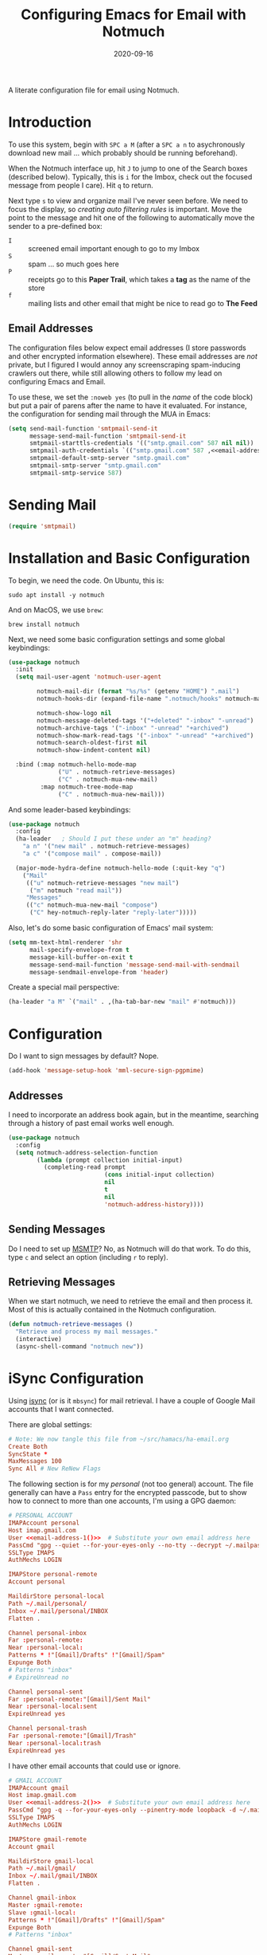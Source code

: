 #+title:  Configuring Emacs for Email with Notmuch
#+author: Howard X. Abrams
#+date:   2020-09-16
#+tags: emacs email

A literate configuration file for email using Notmuch.

#+begin_src emacs-lisp :exports none
  ;;; ha-email --- Email configuration using Notmuch. -*- lexical-binding: t; -*-
  ;;
  ;; © 2020-2023 Howard X. Abrams
  ;;   Licensed under a Creative Commons Attribution 4.0 International License.
  ;;   See http://creativecommons.org/licenses/by/4.0/
  ;;
  ;; Author: Howard X. Abrams <http://gitlab.com/howardabrams>
  ;; Maintainer: Howard X. Abrams
  ;; Created: September 16, 2020
  ;;
  ;; This file is not part of GNU Emacs.
  ;;
  ;; *NB:* Do not edit this file. Instead, edit the original literate file at:
  ;;            ~/src/hamacs/ha-email.org
  ;;       And tangle the file to recreate this one.
  ;;
  ;;; Code:
#+end_src
* Introduction
To use this system, begin with ~SPC a M~ (after a ~SPC a n~ to asychronously download new mail … which probably should be running beforehand).

When the Notmuch interface up, hit ~J~ to jump to one of the Search boxes (described below). Typically, this is ~i~ for the Imbox, check out the focused message from people I care). Hit ~q~ to return.

Next type ~s~ to view and organize mail I've never seen before. We need to focus the display, so /creating auto filtering rules/ is important. Move the point to the message and hit one of the following to automatically move the sender to a pre-defined box:

  - ~I~ :: screened email important enough to go to my Imbox
  - ~S~ :: spam … so much goes here
  - ~P~ :: receipts go to this *Paper Trail*, which takes a *tag* as the name of the store
  - ~f~ :: mailing lists and other email that might be nice to read go to *The Feed*

** Email Addresses
The configuration files below expect email addresses (I store passwords and other encrypted information elsewhere).  These email addresses are /not/ private, but I figured I would annoy any screenscraping spam-inducing crawlers out there, while still allowing others to follow my lead on configuring Emacs and Email.

#+name: email-address-1
#+begin_src emacs-lisp :exports none :tangle no :results silent
  (rot13-string "ubjneq@ubjneqnoenzf.pbz")
#+end_src

#+name: email-address-2
#+begin_src emacs-lisp :exports none :tangle no :results silent
  (rot13-string "ubjneq.noenzf@tznvy.pbz")
#+end_src

#+name: email-address-3
#+begin_src emacs-lisp :exports none :tangle no :results silent
  (rot13-string "ubjneq@shmmlgbnfg.pbz")
#+end_src

To use these, we set the =:noweb yes= (to pull in the /name/ of the code block) but put a pair of parens after the name to have it evaluated. For instance, the configuration for sending mail through the MUA in Emacs:
#+begin_src emacs-lisp :noweb yes
  (setq send-mail-function 'smtpmail-send-it
        message-send-mail-function 'smtpmail-send-it
        smtpmail-starttls-credentials '(("smtp.gmail.com" 587 nil nil))
        smtpmail-auth-credentials `(("smtp.gmail.com" 587 ,<<email-address-1>> nil))
        smtpmail-default-smtp-server "smtp.gmail.com"
        smtpmail-smtp-server "smtp.gmail.com"
        smtpmail-smtp-service 587)
#+end_src
* Sending Mail
#+BEGIN_SRC emacs-lisp
(require 'smtpmail)
#+END_SRC

* Installation and Basic Configuration
To begin, we need the code. On Ubuntu, this is:
#+begin_src shell :tangle no
  sudo apt install -y notmuch
#+end_src

And on MacOS, we use =brew=:
#+begin_src shell :tangle no
  brew install notmuch
#+end_src

Next, we need some basic configuration settings and some global keybindings:
#+begin_src emacs-lisp :noweb yes
  (use-package notmuch
    :init
    (setq mail-user-agent 'notmuch-user-agent

          notmuch-mail-dir (format "%s/%s" (getenv "HOME") ".mail")
          notmuch-hooks-dir (expand-file-name ".notmuch/hooks" notmuch-mail-dir)

          notmuch-show-logo nil
          notmuch-message-deleted-tags '("+deleted" "-inbox" "-unread")
          notmuch-archive-tags '("-inbox" "-unread" "+archived")
          notmuch-show-mark-read-tags '("-inbox" "-unread" "+archived")
          notmuch-search-oldest-first nil
          notmuch-show-indent-content nil)

    :bind (:map notmuch-hello-mode-map
                ("U" . notmuch-retrieve-messages)
                ("C" . notmuch-mua-new-mail)
           :map notmuch-tree-mode-map
                ("C" . notmuch-mua-new-mail)))
#+end_src

And some leader-based keybindings:

#+begin_src emacs-lisp :noweb yes
  (use-package notmuch
    :config
    (ha-leader   ; Should I put these under an "m" heading?
      "a n" '("new mail" . notmuch-retrieve-messages)
      "a c" '("compose mail" . compose-mail))

    (major-mode-hydra-define notmuch-hello-mode (:quit-key "q")
      ("Mail"
       (("u" notmuch-retrieve-messages "new mail")
        ("m" notmuch "read mail"))
       "Messages"
       (("c" notmuch-mua-new-mail "compose")
        ("C" hey-notmuch-reply-later "reply-later")))))
#+end_src

Also, let's do some basic configuration of Emacs' mail system:

#+begin_src emacs-lisp
  (setq mm-text-html-renderer 'shr
        mail-specify-envelope-from t
        message-kill-buffer-on-exit t
        message-send-mail-function 'message-send-mail-with-sendmail
        message-sendmail-envelope-from 'header)
#+end_src

Create a special mail perspective:
#+begin_src emacs-lisp
  (ha-leader "a M" `("mail" . ,(ha-tab-bar-new "mail" #'notmuch)))
#+end_src
* Configuration
Do I want to sign messages by default? Nope.
#+begin_src emacs-lisp :tangle no
  (add-hook 'message-setup-hook 'mml-secure-sign-pgpmime)
#+end_src
** Addresses
I need to incorporate an address book again, but in the meantime, searching through a history of past email works well enough.
#+begin_src emacs-lisp
  (use-package notmuch
    :config
    (setq notmuch-address-selection-function
          (lambda (prompt collection initial-input)
            (completing-read prompt
                             (cons initial-input collection)
                             nil
                             t
                             nil
                             'notmuch-address-history))))
#+end_src
** Sending Messages
Do I need to set up [[https://marlam.de/msmtp/][MSMTP]]? No, as Notmuch will do that work.
To do this, type ~c~ and select an option (including ~r~ to reply).

** Retrieving Messages
When we start notmuch, we need to retrieve the email and then process it. Most of this is actually contained in the Notmuch configuration.
#+begin_src emacs-lisp
  (defun notmuch-retrieve-messages ()
    "Retrieve and process my mail messages."
    (interactive)
    (async-shell-command "notmuch new"))
#+end_src
* iSync Configuration
Using [[https://isync.sourceforge.io/][isync]] (or is it =mbsync=) for mail retrieval. I have a couple of Google Mail accounts that I want connected.

There are global settings:
#+begin_src conf :tangle ~/.mbsyncrc :noweb yes
  # Note: We now tangle this file from ~/src/hamacs/ha-email.org
  Create Both
  SyncState *
  MaxMessages 100
  Sync All # New ReNew Flags
#+end_src

The following section is for my /personal/ (not too general) account.
The file generally can have a =Pass= entry for the encrypted passcode, but to show how to connect to more than one accounts, I'm using a GPG daemon:

#+begin_src conf :tangle ~/.mbsyncrc :noweb yes
  # PERSONAL ACCOUNT
  IMAPAccount personal
  Host imap.gmail.com
  User <<email-address-1()>>  # Substitute your own email address here
  PassCmd "gpg --quiet --for-your-eyes-only --no-tty --decrypt ~/.mailpass-personal.gpg"
  SSLType IMAPS
  AuthMechs LOGIN

  IMAPStore personal-remote
  Account personal

  MaildirStore personal-local
  Path ~/.mail/personal/
  Inbox ~/.mail/personal/INBOX
  Flatten .

  Channel personal-inbox
  Far :personal-remote:
  Near :personal-local:
  Patterns * !"[Gmail]/Drafts" !"[Gmail]/Spam"
  Expunge Both
  # Patterns "inbox"
  # ExpireUnread no

  Channel personal-sent
  Far :personal-remote:"[Gmail]/Sent Mail"
  Near :personal-local:sent
  ExpireUnread yes

  Channel personal-trash
  Far :personal-remote:"[Gmail]/Trash"
  Near :personal-local:trash
  ExpireUnread yes
#+end_src

I have other email accounts that could use or ignore.
#+begin_src conf :tangle no
  # GMAIL ACCOUNT
  IMAPAccount gmail
  Host imap.gmail.com
  User <<email-address-2()>>  # Substitute your own email address here
  PassCmd "gpg -q --for-your-eyes-only --pinentry-mode loopback -d ~/.mailpass-google.gpg"
  SSLType IMAPS
  AuthMechs LOGIN

  IMAPStore gmail-remote
  Account gmail

  MaildirStore gmail-local
  Path ~/.mail/gmail/
  Inbox ~/.mail/gmail/INBOX
  Flatten .

  Channel gmail-inbox
  Master :gmail-remote:
  Slave :gmail-local:
  Patterns * !"[Gmail]/Drafts" !"[Gmail]/Spam"
  Expunge Both
  # Patterns "inbox"

  Channel gmail-sent
  Master :gmail-remote:"[Gmail]/Sent Mail"
  Slave :gmail-local:sent
  ExpireUnread yes

  Channel gmail-trash
  Master :gmail-remote:"[Gmail]/Trash"
  Slave :gmail-local:trash
  ExpireUnread yes
#+end_src

* Notmuch Configuration
Notmuch requires these configuration files.
** =notmuch-config=
The general settings file that goes into =~/.notmuch-config=:

#+begin_src conf-unix :tangle ~/.notmuch-config
# .notmuch-config - Configuration file for the notmuch mail system
# Note: We now tangle this file from ~/src/hamacs/ha-email.org
#
# For more information about notmuch, see https://notmuchmail.org
#+end_src

The commentary for each of the subsections came from their man page.
*** Database configuration
The value supported here is =path= which should be the top-level directory where your mail exists and to where =mbsync= will new mail. Files should be individual email messages. Notmuch will store its database within a sub-directory of the path configured here named ".notmuch".

#+begin_src conf-unix :tangle ~/.notmuch-config
[database]
path=.mail
#+end_src
*** User configuration
Here is where you can let notmuch know how you address emails. Valid settings are
 - =name= :: Your full name.
 - =primary_email= :: Your primary email address.
 - =other_email= :: A list (separated by =;=) of other email addresses at which you receive email.

Notmuch use the email addresses configured here when formatting replies. It will avoid including your own addresses in the recipient list of replies, and will set the From address based on the address in the original email.

#+begin_src conf-unix :tangle ~/.notmuch-config :noweb yes
  [user]
  name=Howard Abrams
  primary_email=<<email-address-1()>>
  other_email=<<email-address-2()>>;<<email-address-3()>>
#+end_src
*NB:* In the configuration above, you may see the addresses are all set to =nil=. If you are copying this from a rendered web page, note that you need to substitute that with your own email address.
*** Configuration for "notmuch new"
Note the following supported options:
 - =tags= :: A list (separated by =;=) of the tags that added to all messages incorporated by "notmuch new".
 - =ignore= :: A list (separated by =;=) of file and directory names that will not be searched for messages by "notmuch new".

NOTE: *Every* file/directory that goes by one of those names will be ignored, independent of its depth/location in the mail store.
#+begin_src conf-unix :tangle ~/.notmuch-config
  [new]
  tags=unread;inbox;
  ignore=
#+end_src
*** Search configuration
The following option is supported here:

 - =exclude_tags= :: A ;-separated list of tags that will be excluded from search results by default.  Using an excluded tag in a query will override that exclusion.

#+begin_src conf-unix :tangle ~/.notmuch-config
  [search]
  exclude_tags=deleted;spam;
#+end_src
*** Maildir compatibility configuration
This section support the following option:

- =synchronize_flags= :: Valid values are true and false. If true, then notmuch synchronizing the following maildir flags (in message filenames) with the corresponding notmuch tags:

  | Flag | Tag                                         |
  |------+---------------------------------------------|
  | D    | draft                                       |
  | F    | flagged                                     |
  | P    | passed                                      |
  | R    | replied                                     |
  | S    | unread (added when 'S' flag is not present) |

The =notmuch new= command will notice flag changes in filenames and update tags, while the =notmuch tag= and =notmuch restore= commands will notice tag changes and update flags in filenames.

#+begin_src conf-unix :tangle ~/.notmuch-config
  [maildir]
  synchronize_flags=true
#+end_src

That should complete the Notmuch configuration.
** =pre-new=
We call this shell script when beginning a retrieval, =pre-new= that calls =mbsync= to download all the messages:

#+begin_src shell :tangle ~/.mail/.notmuch/hooks/pre-new :shebang "#!/bin/bash"
  # More info about hooks: https://notmuchmail.org/manpages/notmuch-hooks-5/
  # Note: We now tangle this file from ~/src/hamacs/ha-email.org

  echo "Starting not-much 'pre-new' script"

  mbsync -a

  echo "Completing not-much 'pre-new' script"
#+end_src
** =post-new=
And a =post-new= hook based on a filtering scheme that mimics the Hey.com workflow taken from [[https://gist.githubusercontent.com/frozencemetery/5042526/raw/57195ba748e336de80c27519fe66e428e5003ab8/post-new][this gist]] (note we have more to say on that later on) to filter and tag all messages after they have arrived:

#+begin_src shell :tangle ~/.mail/.notmuch/hooks/post-new :shebang "#!/bin/bash"
# Based On: https://gist.githubusercontent.com/frozencemetery/5042526/raw/57195ba748e336de80c27519fe66e428e5003ab8/post-new
# Note: We now tangle this file from ~/src/hamacs/ha-email.org
#
# Create empty files for:
# 1. thefeed.db (mail you want to read every once in a while)
# 2. spam.db (mail you never want to see)
# 3. screened.db (your inbox)
# 4. ledger.db (papertrail)
# in the hooks folder.
# More info about hooks: https://notmuchmail.org/manpages/notmuch-hooks-5/

# Note:
#    Old emails:  notmuch search --output summary NOT date:30d.. and tag:unread
#    Ignore old emails: notmuch tag -unread --output summary NOT date:30d.. and tag:unread

echo "Starting not-much 'post-new' script"
export nm_maildir="$HOME/.mail"
export start="-1"

echo Working from $nm_maildir

function timer_start {
    echo -n "    starting $1"
    export start=$(date +"%s")
}

function timer_end {
    end=$(date +"%s")
    delta=$(($end-$start))
    mins=$(($delta / 60))
    secs=$(($delta - ($mins*60)))
    echo " -- $1 completed: ${mins} minutes, ${secs} seconds"
    export start="-1" # sanity requires this or similar
}

timer_start "ledger"
while IFS= read -r line; do
    nm_tag=$(echo "$line" | cut -d' ' -f1 -)
    nm_entry=$(echo "$line" | cut -d' ' -f2 -)
    if [ -n "$nm_entry" ]
    then
        notmuch tag +archived +ledger/"$nm_tag" -inbox -- tag:inbox and tag:unread and from:"$nm_entry"
    fi
    echo -n "Handling entry: $nm_tag, $nm_entry"
done < $nm_maildir/.notmuch/hooks/ledger.db
timer_end "ledger"

timer_start "unsubscribable_spam"
for entry in $(cat $nm_maildir/.notmuch/hooks/spam.db)
do
    if [ -n "$entry" ]
    then
        notmuch tag +spam +deleted +archived -inbox -unread -- tag:inbox and tag:unread and from:"$entry"
    fi
done
timer_end "unsubscribable_spam"

timer_start "thefeed"
for entry in $(cat $nm_maildir/.notmuch/hooks/thefeed.db)
do
    if [ -n "$entry" ]
    then
        notmuch tag +thefeed +archived -inbox -- tag:inbox and tag:unread and from:"$entry"
    fi
done
timer_end "thefeed"

timer_start "Screened"

notmuch tag +screened 'subject:/\[Web\]/'
for entry in $(cat $nm_maildir/.notmuch/hooks/screened.db)
do
    if [ -n "$entry" ]
    then
        notmuch tag +screened -- from:"$entry" # tag:unread and tag:inbox and
    fi
done
timer_end "Screened"

timer_start "Old-Projects"
notmuch tag +old-project 'subject:/.*howardabrams\/node-mocks-http/'
notmuch tag +old-project 'subject:/.*Pigmice2733/'
timer_end "Old-Projects"

notmuch tag +screened 'subject:[Web]'

echo "Completing not-much 'post-new' script"
#+end_src
* Hey
I originally took the following configuration from [[https://youtu.be/wuSPssykPtE][Vedang Manerikar's video]], along with [[https://gist.github.com/vedang/26a94c459c46e45bc3a9ec935457c80f][the code]]. The ideas brought out were to mimic the hey.com email workflow, and while not bad, I thought I could improve it over time.

To allow me to keep Vedang's and my code side-by-side in the same Emacs variable state, I have renamed the prefix to =hey-=, buf, if you are looking to steal my code, you may want to revisit the original source.
** Default Searches

A list of pre-defined searches act like "Folder buttons" at the top to see files that match those /buckets/:

#+begin_src emacs-lisp
  (use-package notmuch
    :config
    (setq notmuch-saved-searches '((:name "Imbox"
                                          :query "tag:inbox AND tag:screened AND tag:unread"
                                          :key "i"
                                          :search-type 'tree)
                                   (:name "Previously Seen"
                                          :query "tag:screened AND NOT tag:unread"
                                          :key "I")
                                   (:name "Sent" :query "tag:sent")
                                   (:name "Unscreened"
                                          :query "tag:inbox AND tag:unread AND NOT tag:screened AND NOT date:..14d AND NOT tag:thefeed AND NOT tag:/ledger/ AND NOT tag:old-project"
                                          :key "s")
                                   (:name "New Feed"
                                          :query "tag:thefeed AND tag:unread"
                                          :key "f"
                                          :search-type 'tree)
                                   (:name "Old Feed"
                                          :query "tag:thefeed"
                                          :key "f"
                                          :search-type 'tree)
                                   (:name "New Receipts"
                                          :query "tag:/ledger/ AND tag:unread"
                                          :key "p")
                                   (:name "Papertrail"
                                          :query "tag:/ledger/"
                                          :key "P")

                                   ;; (push '(:name "Projects"
                                   ;;               :query "tag:project AND NOT tag:unread"
                                   ;;               :key "x")
                                   ;;       notmuch-saved-searches)
                                   (:name "Old Projects"
                                          :query "tag:old-project AND NOT tag:unread"
                                          :key "X"))))
#+end_src
** Helper Functions

With good bucket definitions, we should be able to scan the mail and deal with the entire lot:

#+begin_src emacs-lisp
  (defun hey-notmuch-archive-all ()
    "Archive all the emails in the current view."
    (interactive)
    (notmuch-search-archive-thread nil (point-min) (point-max)))

  (defun hey-notmuch-delete-all ()
    "Archive all the emails in the current view.
  Mark them for deletion by cron job."
    (interactive)
    (notmuch-search-tag-all '("+deleted"))
    (hey-notmuch-archive-all))

  (defun hey-notmuch-search-delete-and-archive-thread ()
    "Archive the selected thread. Add the deleted tag as well."
    (interactive)
    (notmuch-search-add-tag '("+deleted"))
    (notmuch-search-archive-thread))

  (defun hey-notmuch-tag-and-archive (tag-changes &optional beg end)
    "Prompt the user for TAG-CHANGES.
  Apply the TAG-CHANGES to region and also archive all the emails.
  When called directly, BEG and END provide the region."
    (interactive (notmuch-search-interactive-tag-changes))
    (notmuch-search-tag tag-changes beg end)
    (notmuch-search-archive-thread nil beg end))
#+end_src

A key point in organizing emails with the Hey model, is looking at the "from" address:

#+begin_src emacs-lisp
(defun hey-notmuch-search-find-from ()
  "A helper function to find the email address for the given email."
  (let ((notmuch-addr-sexp (first
                            (notmuch-call-notmuch-sexp "address"
                                                       "--format=sexp"
                                                       "--format-version=1"
                                                       "--output=sender"
                                                       (notmuch-search-find-thread-id)))))
    (plist-get notmuch-addr-sexp :address)))
#+end_src

And we can create a filter, /search/ and tagging based on this "from" function:

#+begin_src emacs-lisp
  (defun hey-notmuch-filter-by-from ()
    "Filter the current search view to show all emails sent from the sender of the current thread."
    (interactive)
    (notmuch-search-filter (concat "from:" (hey-notmuch-search-find-from))))

  (defun hey-notmuch-search-by-from (&optional no-display)
    "Show all emails sent from the sender of the current thread.
  NO-DISPLAY is sent forward to `notmuch-search'."
    (interactive)
    (notmuch-search (concat "from:" (hey-notmuch-search-find-from))
                    notmuch-search-oldest-first nil nil no-display))

  (defun hey-notmuch-tag-by-from (tag-changes &optional beg end refresh)
    "Apply TAG-CHANGES to all emails from the sender of the current thread.

  While defined (since `notmuch-search-interactive-tag-changes'
  returns them), this function ignores BEG and END (for the
  region).

  If REFRESH is true, refresh the buffer from which we started the
  search."
    (interactive (notmuch-search-interactive-tag-changes))
    (let ((this-buf (current-buffer)))
      (hey-notmuch-search-by-from t)
      ;; This is a dirty hack since I can't find a way to run a
      ;; temporary hook on `notmuch-search' completion. So instead of
      ;; waiting on the search to complete in the background and then
      ;; making tag-changes on it, I sleep for a short amount of time.
      ;; This is generally good enough and works, but is not guaranteed
      ;; to work every time. I'm fine with this.
      (sleep-for 0.5)
      (notmuch-search-tag-all tag-changes)
      (when refresh
        (set-buffer this-buf)
        (notmuch-refresh-this-buffer))))
#+end_src

** Moving Mail to Buckets

We based the Hey buckets on notmuch databases, we combine the =hey-notmuch-add-addr-to-db= with the =hey-notmuch-tag-by-from= functions to move messages.

#+begin_src emacs-lisp
(defun hey-notmuch-add-addr-to-db (nmaddr nmdbfile)
  "Add the email address NMADDR to the db-file NMDBFILE."
  (append-to-file (format "%s\n" nmaddr) nil nmdbfile))

(defun hey-notmuch-move-sender-to-thefeed ()
  "For the email at point, move the sender of that email to the feed.
This means:
1. All new email should go to the feed and skip the inbox altogether.
2. All existing email updated with the tag `thefeed'.
3. All existing email removed from the inbox."
  (interactive)
  (hey-notmuch-add-addr-to-db (hey-notmuch-search-find-from)
                              (format "%s/thefeed.db" notmuch-hooks-dir))
  (hey-notmuch-tag-by-from '("+thefeed" "+archived" "-inbox")))

(defun hey-notmuch-move-sender-to-papertrail (tag-name)
  "For the email at point, move the sender of that email to the papertrail.
This means:
1. All new email should go to the papertrail and skip the inbox altogether.
2. All existing email updated with the tag `ledger/TAG-NAME'.
3. All existing email removed from the inbox."
  (interactive "sTag Name: ")
  (hey-notmuch-add-addr-to-db (format "%s %s"
                                      tag-name
                                      (hey-notmuch-search-find-from))
                              (format "%s/ledger.db" notmuch-hooks-dir))
  (let ((tag-string (format "+ledger/%s" tag-name)))
    (hey-notmuch-tag-by-from (list tag-string "+archived" "-inbox" "-unread"))))

(defun hey-notmuch-move-sender-to-screened ()
  "For the email at point, move the sender of that email to Screened Emails.
This means:
1. All new email tagged `screened' and show up in the inbox.
2. All existing email updated to add the tag `screened'."
  (interactive)
  (hey-notmuch-add-addr-to-db (hey-notmuch-search-find-from)
                                 (format "%s/screened.db" notmuch-hooks-dir))
  (hey-notmuch-tag-by-from '("+screened")))

(defun hey-notmuch-move-sender-to-spam ()
  "For the email at point, move the sender of that email to spam.
This means:
1. All new email should go to =spam= and skip the inbox altogether.
2. All existing email should be updated with the tag =spam=.
3. All existing email should be removed from the inbox."
  (interactive)
  (hey-notmuch-add-addr-to-db (hey-notmuch-search-find-from)
                                 (format "%s/spam.db" notmuch-hooks-dir))
  (hey-notmuch-tag-by-from '("+spam" "+deleted" "+archived" "-inbox" "-unread" "-screened")))

(defun hey-notmuch-reply-later ()
  "Capture this email for replying later."
  (interactive)
  ;; You need `org-capture' to be set up for this to work. Add this
  ;; code somewhere in your init file after `org-cature' is loaded:

  ;; (push '("r" "Respond to email"
  ;;         entry (file org-default-notes-file)
  ;;         "* TODO Respond to %:from on %:subject  :email: \nSCHEDULED: %t\n%U\n%a\n"
  ;;         :clock-in t
  ;;         :clock-resume t
  ;;         :immediate-finish t)
  ;;       org-capture-templates)

  (org-capture nil "r")

  ;; The rest of this function is just a nice message in the modeline.
  (let* ((email-subject (format "%s..."
                                (substring (notmuch-show-get-subject) 0 15)))
         (email-from (format "%s..."
                             (substring (notmuch-show-get-from) 0 15)))
         (email-string (format "%s (From: %s)" email-subject email-from)))
    (message "Noted! Reply Later: %s" email-string)))
#+end_src
** Bucket Keybindings
A series of keybindings to quickly send messages to one of the pre-defined buckets.
#+name: hey-show-keybindings
#+begin_src emacs-lisp
  (use-package notmuch
    :config
    (major-mode-hydra-define notmuch-show-mode (:quit-key "q")
      ("Messages"
       (("c" notmuch-mua-new-mail "compose")
        ("C" hey-notmuch-reply-later "reply-later"))))

    (define-key notmuch-show-mode-map (kbd "C") 'hey-notmuch-reply-later))
#+end_src

The bindings in =notmuch-search-mode= are available when looking at a list of messages:

#+name: hey-search-keybindings
#+begin_src emacs-lisp
  (use-package notmuch
    :config
    (major-mode-hydra-define notmuch-search-mode (:color blue :title "Notmuch")
      ("Mail"
       (("r" notmuch-search-reply-to-thread "reply")
        ("R" notmuch-search-reply-to-thread-sender "reply-all")
        ("A" hey-notmuch-archive-all "archive all")
        ("D" hey-notmuch-delete-all "delete all")
        ("d" hey-notmuch-search-delete-and-archive-thread "delete thread"))
       "Search"
       (("/" notmuch-search-filter "search")
        ("L" hey-notmuch-filter-by-from "filter by from")
        (";" hey-notmuch-search-by-from "search by from"))
       "Messages"
       (("s" hey-notmuch-move-sender-to-spam "send to spam")
        ("i" hey-notmuch-move-sender-to-screened "send to screened")
        ("p" hey-notmuch-move-sender-to-papertrail "send to papertrail")
        ("f" hey-notmuch-move-sender-to-thefeed "send to feed")
        ("C" hey-notmuch-reply-later "reply")
        ("c" notmuch-mua-new-mail "compose"))))

    ;; And if I can remember the keybindings...
    (define-key notmuch-search-mode-map (kbd "r") 'notmuch-search-reply-to-thread)
    (define-key notmuch-search-mode-map (kbd "R") 'notmuch-search-reply-to-thread-sender)
    (define-key notmuch-search-mode-map (kbd "/") 'notmuch-search-filter)
    (define-key notmuch-search-mode-map (kbd "A") 'hey-notmuch-archive-all)
    (define-key notmuch-search-mode-map (kbd "D") 'hey-notmuch-delete-all)
    (define-key notmuch-search-mode-map (kbd "L") 'hey-notmuch-filter-by-from)
    (define-key notmuch-search-mode-map (kbd ";") 'hey-notmuch-search-by-from)
    (define-key notmuch-search-mode-map (kbd "d") 'hey-notmuch-search-delete-and-archive-thread)

    (define-key notmuch-search-mode-map (kbd "S") 'hey-notmuch-move-sender-to-spam)
    (define-key notmuch-search-mode-map (kbd "I") 'hey-notmuch-move-sender-to-screened)
    (define-key notmuch-search-mode-map (kbd "P") 'hey-notmuch-move-sender-to-papertrail)
    (define-key notmuch-search-mode-map (kbd "f") 'hey-notmuch-move-sender-to-thefeed)
    (define-key notmuch-search-mode-map (kbd "C") 'hey-notmuch-reply-later))
#+end_src
** Org Integration
The gods ordained that Mail and Org should dance together, so step one is composing mail with org:
#+begin_src emacs-lisp
  (use-package org-mime
    :config
    (major-mode-hydra-define notmuch-message-mode nil
      ("Messages"
       (("s" notmuch-mua-send-and-exit "send")
        ("m" org-mime-htmlize "mime it")))))
#+end_src
A new option is to use [[https://github.com/jeremy-compostella/org-msg][org-msg]], so let's try it:
#+begin_src emacs-lisp :noweb yes
  (use-package org-msg
    :init
    (setq org-msg-options "html-postamble:nil H:5 num:nil ^:{} toc:nil author:nil email:nil \\n:t"
          org-msg-startup "hidestars indent inlineimages"
          org-msg-greeting-fmt "\nHi%s,\n\n"
          org-msg-recipient-names '(("<<email-address-1()>>" . "Howard Abrams"))
          org-msg-greeting-name-limit 3
          org-msg-default-alternatives '((new           . (text html))
                                         (reply-to-html . (text html))
                                         (reply-to-text . (text)))
          org-msg-convert-citation t
          org-msg-signature "

   Regards,

   ,#+begin_signature
   --
   ,*Howard*
   /One Emacs to rule them all/
   ,#+end_signature"))
#+end_src

The idea of linking org documents to email could be nice, however, the =ol-notmuch= package in the [[https://elpa.nongnu.org/nongnu/org-contrib.html][org-contrib]] package needs a maintainer.
#+begin_src emacs-lisp :tangle no
  (use-package ol-notmuch
    :after org
    :straight (:type built-in)
    :config (add-to-list 'org-modules 'ol-notmuch))
#+end_src
To use, read a message and save a link to it with ~SPC o l~. Next, in an org document, create a link with ~, l~. Now, you can return to the message from that document with ~, o~.  Regardless, I may need to store a local copy when I upgrade Org.
* Display Configuration
Using the [[https://github.com/seagle0128/doom-modeline][Doom Modeline]] to add notifications:
#+begin_src emacs-lisp
  (use-package doom-modeline
    :config
    (setq doom-modeline-mu4e t))
#+end_src
* Technical Artifacts                                :noexport:
Let's =provide= a name so we can =require= this file:
#+begin_src emacs-lisp :exports none
  (provide 'ha-email)
  ;;; ha-email.el ends here
#+end_src

#+description: A literate configuration file for email using Notmuch.

#+property:    header-args:sh :tangle no
#+property:    header-args:emacs-lisp :tangle yes
#+property:    header-args    :results none :eval no-export :comments no mkdirp yes

#+options:     num:nil toc:t todo:nil tasks:nil tags:nil date:nil
#+options:     skip:nil author:nil email:nil creator:nil timestamp:nil
#+infojs_opt:  view:nil toc:t ltoc:t mouse:underline buttons:0 path:http://orgmode.org/org-info.js

# Local Variables:
# jinx-local-words: "notmuch"
# End:
